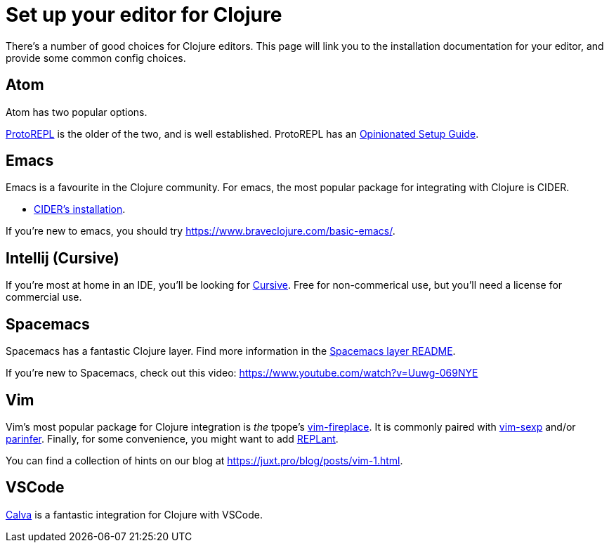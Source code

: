 = Set up your editor for Clojure

There's a number of good choices for Clojure editors.
This page will link you to the installation documentation for your editor, and provide some common config choices.

== Atom

Atom has two popular options.

link:https://atom.io/packages/proto-repl[ProtoREPL] is the older of the two, and is well established.
ProtoREPL has an link:https://git.io/atom_clojure_setup[Opinionated Setup Guide].

== Emacs

Emacs is a favourite in the Clojure community.
For emacs, the most popular package for integrating with Clojure is CIDER.

* link:http://www.cider.mx/en/latest/installation/[CIDER's installation].

If you're new to emacs, you should try link:https://www.braveclojure.com/basic-emacs/[].

== Intellij (Cursive)

If you're most at home in an IDE, you'll be looking for link:https://cursive-ide.com/[Cursive].
Free for non-commerical use, but you'll need a license for commercial use.

== Spacemacs

Spacemacs has a fantastic Clojure layer.
Find more information in the link:http://spacemacs.org/layers/+lang/clojure/README.html[Spacemacs layer README].

If you're new to Spacemacs, check out this video: link:https://www.youtube.com/watch?v=Uuwg-069NYE[]

== Vim

Vim's most popular package for Clojure integration is _the_ tpope's link:https://github.com/tpope/vim-fireplace[vim-fireplace].
It is commonly paired with link:https://github.com/guns/vim-sexp[vim-sexp] and/or link:https://github.com/eraserhd/parinfer-rust[parinfer].
Finally, for some convenience, you might want to add link:https://github.com/SevereOverfl0w/vim-replant[REPLant].

You can find a collection of hints on our blog at link:https://juxt.pro/blog/posts/vim-1.html[].

== VSCode

link:https://marketplace.visualstudio.com/items?itemName=cospaia.clojure4vscode[Calva] is a fantastic integration for Clojure with VSCode.

